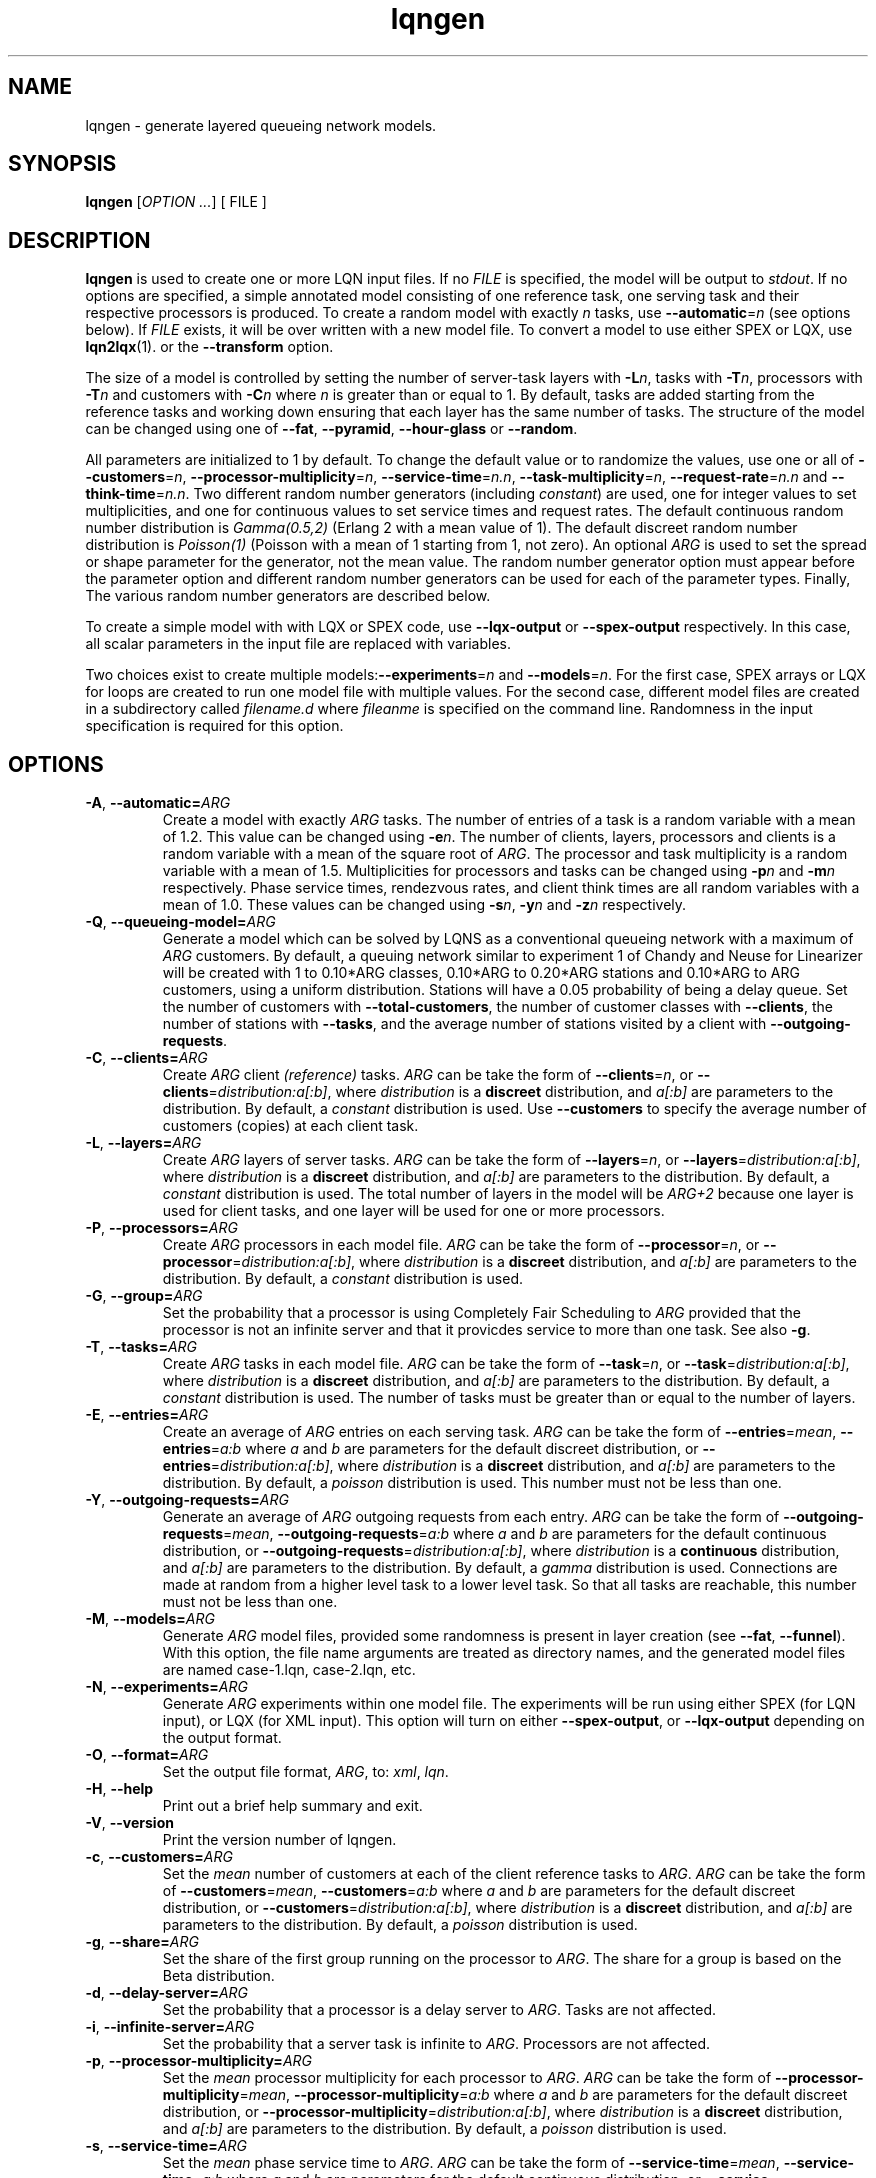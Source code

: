 .\" -*- nroff -*-
.TH lqngen 1 ""  "5.13"
.\" $Id: lqngen.1 15379 2022-01-23 03:19:37Z greg $
.\"
.\" --------------------------------
.SH "NAME"
lqngen \- generate layered queueing network models.
.SH "SYNOPSIS"
.br
.B lqngen
[\fIOPTION \&.\|.\|.\fP]
[
FILE
]
.SH "DESCRIPTION"
\fBlqngen\fP is used to create one or more LQN input files.  If no \fIFILE\fP is
specified, the model will be output to \fIstdout\fP.  If no options
are specified, a simple annotated model consisting of one reference task, one
serving task and their respective processors is produced.  
To create a random model with exactly \fIn\fP tasks, use \fB\-\-automatic\fP=\fIn\fP (see options below).
If \fIFILE\fP exists, it will be over written with a new model file.  To convert a model
to use either SPEX or LQX, use \fBlqn2lqx\fP(1). or the \fB\-\-transform\fP option.
.PP
The size of a model is controlled by setting the number of server-task layers with \fB\-L\fP\fIn\fP, 
tasks with \fB\-T\fP\fIn\fP, 
processors with \fB\-T\fP\fIn\fP
and customers with \fB\-C\fP\fIn\fP where \fIn\fP is greater than or equal to 1.
By default, tasks are added starting from the reference tasks and working down ensuring that each layer has
the same number of tasks.  The structure of the model can be changed using one of
\fB\-\-fat\fP, \fB\-\-pyramid\fP, \fB\-\-hour-glass\fP or 
\fB\-\-random\fP.
.PP
All parameters are initialized to 1 by default.  To change the default value or to randomize the values, use one or all of
\fB\-\-customers\fP=\fIn\fP, \fB\-\-processor-multiplicity\fP=\fIn\fP, \fB\-\-service-time\fP=\fIn.n\fP, 
\fB\-\-task-multiplicity\fP=\fIn\fP, \fB\-\-request-rate\fP=\fIn.n\fP and \fB\-\-think-time\fP=\fIn.n\fP.
Two different random number generators (including \fIconstant\fP) are used, one for integer values to set multiplicities, and one for continuous values to set 
service times and request rates.  The default continuous random number distribution is \fIGamma(0.5,2)\fP (Erlang 2 with a mean value of 1).
The default discreet random number distribution is \fIPoisson(1)\fP (Poisson with a mean of 1 starting from 1, not zero).
An optional \fIARG\fP is used to set the spread or shape parameter for the generator, not the mean value.
The random number generator option must appear before the parameter option
and different random number generators can be used for each of the parameter types.
Finally, The various random number generators are described below.  
.PP
To create a simple model with with LQX or SPEX code, use
\fB\-\-lqx-output\fP or \fB\-\-spex-output\fP respectively.
In this case, all scalar parameters in the input file are replaced with variables.
.PP
Two choices exist to create multiple models:\fB\-\-experiments\fP=\fIn\fP and \fB\-\-models\fP=\fIn\fP.
For the first case, SPEX arrays or LQX \f(CWfor\fP loops are created to run one model file with multiple values.
For the second case, different model files are created in a subdirectory called \fIfilename.d\fP where \fIfileanme\fP
is specified on the command line.  Randomness in the input specification is required for this option.

.SH "OPTIONS"
.TP
\fB\-A\fR, \fB\-\-automatic=\fIARG\fR
Create a model with exactly \fIARG\fP tasks.  The number of entries of a task
is a random variable with a mean of 1.2.  This value can be changed using \fB\-e\fP\fIn\fP.
The number of clients, layers, processors and clients
is a random variable with a mean of the square root of \fIARG\fP.
The processor and task multiplicity is a random variable with a mean of 1.5.
Multiplicities for processors and tasks can be changed using \fB\-p\fP\fIn\fP and 
\fB\-m\fP\fIn\fP respectively.  Phase service times, rendezvous rates, and client think times 
are all random variables with a mean of 1.0. These values can be changed using 
\fB\-s\fP\fIn\fP, \fB\-y\fP\fIn\fP and \fB\-z\fP\fIn\fP respectively.
.TP
\fB\-Q\fR, \fB\-\-queueing-model=\fIARG\fR
Generate a model which can be solved by LQNS as a conventional queueing network with a maximum of \fIARG\fP customers.
By default, a queuing network similar to experiment 1 of Chandy and Neuse for Linearizer
will be created with 1 to 0.10*ARG classes, 0.10*ARG to 0.20*ARG stations and 0.10*ARG to ARG customers,
using a uniform distribution.  Stations will have a 0.05 probability of being a delay queue.
Set the number of customers with \fB\-\-total-customers\fP, the number of customer classes with \fB\-\-clients\fP, the number of stations with \fB\-\-tasks\fP, and the average number of stations visited by a client with \fB\-\-outgoing-requests\fP.
.TP
\fB\-C\fR, \fB\-\-clients=\fIARG\fR
Create \fIARG\fP client \fI(reference)\fP tasks.  
\fIARG\fP can be take the form of \fB\-\-clients\fP=\fIn\fP, or \fB\-\-clients\fP=\fIdistribution:a[:b]\fP, where 
\fIdistribution\fP is a \fBdiscreet\fP distribution, and \fIa[:b]\fP are parameters to the distribution.
By default, a \fIconstant\fP distribution is used.
Use \fB\-\-customers\fP to specify the average number of customers (copies) at each client task.
.TP
\fB\-L\fR, \fB\-\-layers=\fIARG\fR
Create \fIARG\fP layers of server tasks.
\fIARG\fP can be take the form of \fB\-\-layers\fP=\fIn\fP, or \fB\-\-layers\fP=\fIdistribution:a[:b]\fP, where 
\fIdistribution\fP is a \fBdiscreet\fP distribution, and \fIa[:b]\fP are parameters to the distribution.
By default, a \fIconstant\fP distribution is used.
The total number of layers in the model will be \fIARG+2\fP because one layer is used for
client tasks, and one layer will be used for one or more processors.
.TP
\fB\-P\fR, \fB\-\-processors=\fIARG\fR
Create  \fIARG\fP processors in each model file.
\fIARG\fP can be take the form of \fB\-\-processor\fP=\fIn\fP, or \fB\-\-processor\fP=\fIdistribution:a[:b]\fP, where 
\fIdistribution\fP is a \fBdiscreet\fP distribution, and \fIa[:b]\fP are parameters to the distribution.
By default, a \fIconstant\fP distribution is used.
.TP
\fB\-G\fR, \fB\-\-group=\fIARG\fR
Set the probability that a processor is using Completely Fair Scheduling to \fIARG\fP
provided that the processor is not an infinite server and that it provicdes service
to more than one task.
See also \fB\-g\fP.
.TP
\fB\-T\fR, \fB\-\-tasks=\fIARG\fR
Create  \fIARG\fP tasks in each model file.
\fIARG\fP can be take the form of \fB\-\-task\fP=\fIn\fP, or \fB\-\-task\fP=\fIdistribution:a[:b]\fP, where 
\fIdistribution\fP is a \fBdiscreet\fP distribution, and \fIa[:b]\fP are parameters to the distribution.
By default, a \fIconstant\fP distribution is used.
The number of tasks must be greater than or equal to the number of layers.
.TP
\fB\-E\fR, \fB\-\-entries=\fIARG\fR
Create an average of \fIARG\fP entries on each serving task.
\fIARG\fP can be take the form of \fB\-\-entries\fP=\fImean\fP, 
\fB\-\-entries\fP=\fIa:b\fP where \fIa\fP and \fIb\fP are parameters
for the default discreet distribution, or \fB\-\-entries\fP=\fIdistribution:a[:b]\fP, where 
\fIdistribution\fP is a \fBdiscreet\fP distribution, and \fIa[:b]\fP are parameters to the distribution.
By default, a \fIpoisson\fP distribution is used.
This number must not be less than one.
.TP
\fB\-Y\fR, \fB\-\-outgoing-requests=\fIARG\fR
Generate an average of \fIARG\fP outgoing requests from each entry.
\fIARG\fP can be take the form of \fB\-\-outgoing-requests\fP=\fImean\fP, 
\fB\-\-outgoing-requests\fP=\fIa:b\fP where \fIa\fP and \fIb\fP are parameters
for the default continuous distribution, or \fB\-\-outgoing-requests\fP=\fIdistribution:a[:b]\fP, where 
\fIdistribution\fP is a \fBcontinuous\fP distribution, and \fIa[:b]\fP are parameters to the distribution.
By default, a \fIgamma\fP distribution is used.
Connections are made at random from a higher level task to a lower level task.
So that all tasks are reachable, this number must not be less than one.
.TP
\fB\-M\fR, \fB\-\-models=\fIARG\fR
Generate \fIARG\fP model files, provided some randomness is present
in layer creation (see \fB\-\-fat\fP, \fB\-\-funnel\fP).
With this option, the file name arguments are treated as directory names, and the 
generated model files are named \f(CWcase-1.lqn\fP, \f(CWcase-2.lqn\fP, etc.
.TP
\fB\-N\fR, \fB\-\-experiments=\fIARG\fR
Generate \fIARG\fP experiments within one model file. The experiments
will be run using either SPEX (for LQN input), or LQX (for XML input).
This option will turn on either \fB\-\-spex-output\fP, or \fB\-\-lqx-output\fP
depending on the output format.
.TP
\fB\-O\fR, \fB\-\-format=\fIARG\fR
Set the output file format, \fIARG\fP, to: \fIxml\fP, \fIlqn\fP.
.TP
\fB\-H\fR, \fB\-\-help\fR
Print out a brief help summary and exit.
.TP
\fB\-V\fR, \fB\-\-version\fR
Print the version number of lqngen.
.TP
\fB\-c\fR, \fB\-\-customers=\fIARG\fR
Set the \fImean\fP number of customers at each of the client reference tasks to \fIARG\fP.
\fIARG\fP can be take the form of \fB\-\-customers\fP=\fImean\fP, 
\fB\-\-customers\fP=\fIa:b\fP where \fIa\fP and \fIb\fP are parameters
for the default discreet distribution, or \fB\-\-customers\fP=\fIdistribution:a[:b]\fP, where 
\fIdistribution\fP is a \fBdiscreet\fP distribution, and \fIa[:b]\fP are parameters to the distribution.
By default, a \fIpoisson\fP distribution is used.
.TP
\fB\-g\fR, \fB\-\-share=\fIARG\fR
Set the share of the first group running on the processor to \fIARG\fP.
The share for a group is based on the Beta distribution.
.TP
\fB\-d\fR, \fB\-\-delay-server=\fIARG\fR
Set the probability that a processor is a delay server to \fIARG\fP.
Tasks are not affected.
.TP
\fB\-i\fR, \fB\-\-infinite-server=\fIARG\fR
Set the probability that a server task is infinite to \fIARG\fP.
Processors are not affected.
.TP
\fB\-p\fR, \fB\-\-processor-multiplicity=\fIARG\fR
Set the \fImean\fP processor multiplicity for each processor to \fIARG\fP.
\fIARG\fP can be take the form of \fB\-\-processor-multiplicity\fP=\fImean\fP, 
\fB\-\-processor-multiplicity\fP=\fIa:b\fP where \fIa\fP and \fIb\fP are parameters
for the default discreet distribution, or \fB\-\-processor-multiplicity\fP=\fIdistribution:a[:b]\fP, where 
\fIdistribution\fP is a \fBdiscreet\fP distribution, and \fIa[:b]\fP are parameters to the distribution.
By default, a \fIpoisson\fP distribution is used.
.TP
\fB\-s\fR, \fB\-\-service-time=\fIARG\fR
Set the \fImean\fP phase service time to \fIARG\fP.
\fIARG\fP can be take the form of \fB\-\-service-time\fP=\fImean\fP, 
\fB\-\-service-time\fP=\fIa:b\fP where \fIa\fP and \fIb\fP are parameters
for the default continuous distribution, or \fB\-\-service-time\fP=\fIdistribution:a[:b]\fP, where 
\fIdistribution\fP is a \fBcontinuous\fP distribution, and \fIa[:b]\fP are parameters to the distribution.
By default, a \fIgamma\fP distribution is used.
.TP
\fB\-t\fR, \fB\-\-task-multiplicity=\fIARG\fR
Set the \fImean\fP task multiplicity for each task to \fIARG\fP.
\fIARG\fP can be take the form of \fB\-\-task-multiplicity\fP=\fImean\fP, 
\fB\-\-task-multiplicity\fP=\fIa:b\fP where \fIa\fP and \fIb\fP are parameters
for the default discreet distribution, or \fB\-\-task-multiplicity\fP=\fIdistribution:a[:b]\fP, where 
\fIdistribution\fP is a \fBdiscreet\fP distribution, and \fIa[:b]\fP are parameters to the distribution.
By default, a \fIpoisson\fP distribution is used.
.TP
\fB\-y\fR, \fB\-\-request-rate=\fIARG\fR
Set the mean rendezous (synchronous call) rate to \fIARG\fP.  
\fIARG\fP can be take the form of \fB\-\-request-rate\fP=\fImean\fP, 
\fB\-\-request-rate\fP=\fIa:b\fP where \fIa\fP and \fIb\fP are parameters
for the default continuous distribution, or \fB\-\-request-rate\fP=\fIdistribution:a[:b]\fP, where 
\fIdistribution\fP is a \fBcontinuous\fP distribution, and \fIa[:b]\fP are parameters to the distribution.
By default, a \fIgamma\fP distribution is used.
.TP
\fB\-z\fR, \fB\-\-think-time=\fIARG\fR
Set the mean think time at reference tasks to \fIARG\fP.
\fIARG\fP can be take the form of \fB\-\-think-time\fP=\fImean\fP, 
\fB\-\-think-time\fP=\fIa:b\fP where \fIa\fP and \fIb\fP are parameters
for the default continuous distribution, or \fB\-\-think-time\fP=\fIdistribution:a[:b]\fP, where 
\fIdistribution\fP is a \fBcontinuous\fP distribution, and \fIa[:b]\fP are parameters to the distribution.
By default, a \fIgamma\fP distribution is used.
.TP
\fB\-2\fR, \fB\-\-second-phase=\fIARG\fR
Set the probability that an entry at a server task has a second phase
to \fIARG\fP.  \fIARG\fP must be between 0 and 1.
.TP
\fB\-v\fR, \fB\-\-verbose\fR
Verbose output. List the actual number of Clients, Server Tasks, Processors, Entries and Calls created.
.TP
\fB\-\-json-output\fR
Output the input model in JavaScript Object Notation (JSON).
.TP
\fB\-\-xml-output\fR
Output the input model in eXtensible Markup Language (XML).
.TP
\fB\-\-lqx-output\fR
Generate LQX control code for XML output files.  Variables will be
created for all parameters set by the options above and will be
initialized using the current random number generator.  If
\fB\-\-experiments\fP=\fIARG\fP is also used, loop code will be
produced to generate \fIARG\fP runs.  This option will enable XML output.
.TP
\fB\-\-spex-output\fR
Generate SPEX control code for LQN output files.  Variables will be
created for all parameters set by the options above and will be
initialized using the current random number generator.  If
\fB\-\-experiments\fP=\fIARG\fP is also used, loop code will be
produce to generate \fIARG\fP runs.  This option will enable LQN
output.
.TP
\fB\-\-transform\fR
Transform the input model, rather than creating it (i.e., run the program as \fBlqn2lqx\fP(1).)
.TP
\fB\-\-seed=\fIARG\fR
Set the seed value for the random number generator to \fIARG\fP.
.TP
\fB\-\-beta=\fIARG\fR
The BETA distribution is only used for choosing the share of a group when using a processor
using Completely Fair Scheduling.
Set the beta argument of the distribution to \fIARG\fP.  The alpha
argument is set based on the value of the group "share" (set using \fB\-g\fP\fIn\fP).
.TP
\fB\-\-binomial\fR
Use a Binomial distribution for all subsequent options that use a
discreet random variable generator.
.TP
\fB\-\-constant\fR
Use \fIconstant\fP values for all subsequent parameters.
.TP
\fB\-\-normal=\fIARG\fR
Set the continuous random variable generator to use a Normal
distribution with a standard deviation of \fIARG\fP for any subsequent
flag that uses a continuous distribution.
.TP
\fB\-\-gamma=\fIARG\fR
Set the continuous random variable generator to use a Gamma
distribution with a shape parameter of \fIARG\fP  for any subsequent
flag that uses a continuous distribution.  Integer values of
\fIARG\fP will generate random numbers with an Erlang distribution.  A
shape value of 1 will generate random numbers with an Exponential
distribution.
.TP
\fB\-\-poisson\fR
Use a Poisson distribution for all subsequent options that use a
discreet random variable generator.  The distribution is shifted right by one so that
the lower bound on generated values is always one.  Mean values are adjusted accordingly.
.TP
\fB\-\-uniform=\fIARG\fR
Use a uniform distribution for all subsequent options that use a
discreet or continuous random variable generator.  The spread of the
distribution is set to \fIARG\fP although this value will be
ignored if a mean value is set.  The lower bound for continuous distributions
is zero.  For discreet distributions, the lower bound is one.  The upper bound
for either distribution is set to twice the mean plus the lower bound.
.TP
\fB\-\-funnel\fR
Create a model with a ``funnel'' shape, that is there are more serving
tasks at the top of the model than at the bottom.  The default is to
create a model with tasks randomly distributed among the layers.
.TP
\fB\-\-pyramid\fR
Create a model with a ``pyramid'' shape, that is there are more serving
tasks at the bottom of the model than at the top.  The default is to
create a model with tasks randomly distributed among the layers.
.TP
\fB\-\-fat\fR
Create a model with a ``fat'' shape, that is there are more serving
tasks in the middle of the model than at either the top or the bottom.
The default is to create a model with tasks randomly distributed among
the layers.
.TP
\fB\-\-hour-glass\fR
Generate a model with more tasks at both the top and bottom than in the middle.
.TP
\fB\-\-random\fR
Choose a random number of tasks at each layer.
.TP
\fB\-\-deterministic\fR
Deterministically add tasks from top to bottom.  The first task is called by it's immediate client.
Any additional entries, (see \fB\-E\fP) can be called by any higher-level task. 
.TP
\fB\-\-breadth\fR
Assign processors deterministically from left to right, i.e., the first group of tasks are assigned processor 1, the next set gets processor 2, etc..
.TP
\fB\-\-depth\fR
Assign processors deterministically from top to bottom, i.e., task 1 gets processor 1, task 2 gets processor 2, etc.
.TP
\fB\-\-total-customers=\fIARG\fR
Set the total number of customers to \fIARG\fP.
\fIARG\fP can be take the form of \fB\-\-total-customers\fP=\fImean\fP, 
\fB\-\-total-customers\fP=\fIa:b\fP where \fIa\fP and \fIb\fP are parameters
for the default discreet distribution, or \fB\-\-total-customers\fP=\fIdistribution:a[:b]\fP, where 
\fIdistribution\fP is a \fBdiscreet\fP distribution, and \fIa[:b]\fP are parameters to the distribution.
By default, a \fIpoisson\fP distribution is used.
This option cannot be used with \fB\-\-customers\fP=\fIn\fP.
.TP
\fB\-\-no-observation\fR
Do not insert any LQX code or spex observation variables.
.TP
\fB\-\-[no-]input-parameters\fR
When generating SPEX or LQX output, either include or not include in the output the value of the parameters that change
as a result of executing the program.  Constant parameters are not included.
The default is to include the parameters.
.TP
\fB\-\-[no-]throughput\fR
Insert LQX code or SPEX observation variables to output task throughput for all ``intersting'' tasks.
Interesting tasks are those which might have contention present.
The default is to insert observation variables.
.TP
\fB\-\-[no-]residence-time\fR
Insert LQX code or SPEX observation variables to output entry service (residence) time.
The default is to insert observation variables.
.TP
\fB\-\-[no-]waiting-time\fR
Insert LQX code or SPEX observation variables to either observe or not observe the waiting time between phases and entries.
The default is to observe waiting time.
.TP
\fB\-\-[no-]utilization\fR
Insert LQX code or SPEX observation variables to either observe or not observe processor utilization for all ``interesting'' processors.
Interesting processors are those which might have contention present.
The default is to observe processor utilization.
.TP
\fB\-\-[no-]mva-steps\fR
Insert LQX code or SPEX observation variables to output the number of calls to step().
The default is to not insert observation variables.
.TP
\fB\-\-[no-]mva-waits\fR
Insert LQX code or SPEX observation variables to output the number of calls to wait().
The default is to not insert observation variables.
.TP
\fB\-\-[no-]iterations\fR
Insert LQX code or SPEX observation variables to output the number of solver iterations.
The default is to not insert observation variables.
.TP
\fB\-\-[no-]elapsed-time\fR
Insert LQX code or SPEX observation variables to output the solver's ELAPSED time.
The default is to not insert observation variables.
.TP
\fB\-\-[no-]user-cpu-time\fR
Insert LQX code or SPEX observation variables to output the solver's USER CPU time.
The default is to not insert observation variables.
.TP
\fB\-\-[no-]system-cpu-time\fR
Insert LQX code or SPEX observation variables to output the solver's SYSTEM CPU time.
The default is to not insert observation variables.
.TP
\fB\-\-[no-]pragma=\fIARG\fR
Insert a pragma \fIARG\fP into all generated files.
This option can be repeated for multiple pragmas.
.TP
\fB\-\-comment=\fIARG\fR
Set the model comment to \fIARG\fP.  By default, the comment is set to
the command line options of the invocation of \fBlqngen\fP.
.TP
\fB\-\-convergence-value=\fIARG\fR
Set the model convergence limit to \fIARG\fP.  By default, the
convergence limit is set to 0.00001.
.TP
\fB\-\-under-relaxation=\fIARG\fR
Set the model under-relaxation to \fIARG\fP.  By default, the
under-relaxation is set to 0.9.
.TP
\fB\-\-iteration-limit=\fIARG\fR
Set the model iteration limit to \fIARG\fP.  By default, the iteration
limit is set to 50.  For models with many layers, this  value should
be higher.
.TP
\fB\-\-[no-]annotate\fR
Annotate LQN-type input files with syntax help.  This option has no effect for
XML or JSON output.  The default is to annotate LQN model files.
.TP
\fB\-\-long-names\fR
Use ``long'' names such as \f(CWProcessor0\fP, \f(CWClient0\fP, \f(CWTask0\fP, and \f(CWEntry0\fP, rather than short names such as \f(CWp0\fP, \f(CWc0\fP, \f(CWt0\fP, and \f(CWe0\fP
.TP
\fB\-\-manual-page\fR
Generate the manual page and send the output to \fIstdout\fP.

.SH "SEE ALSO"
\fBlqngen\fP(1), \fBlqns\fP(1), \fBlqsim\fP(1), \fBlqn2ps\fP(1)

.SH "EXAMPLES"
To generate an annontated input file consisting of a single client calling a single server, both with their own processor: 
.sp
.ti 0.75i
\f(CWlqngen output.lqn\fP
.sp
To create a model with two tiers with two classes of customers and where each tier is running on its own processor: 
.sp
.ti 0.75i
\f(CWlqngen -L2 -C2 -T4 -P2 output.lqn\fP
.sp
To add exactly two entries to each server task: 
.sp
.ti 0.75i
\f(CWlqngen -L2 -T4 -P2 -C2 -c -e2 output.lqn\fP
.sp
Note that entries always accept at least one request, but an entry may not necessarily generate requests to lower layers.
.sp
To create two separate randomly generated models with nine tasks: 
.sp
.ti 0.75i
\f(CWlqngen -A9 -M2 model\fP
.sp

The directory \fImodel\fP will contain two files named \fIcase-1.xlqn\fP and \fIcase-2.xlqn\fP.
.sp
To generate two experiments with random service times uniformly distributed between [0.5,1.5]: 
.sp
.ti 0.75i
\f(CWlqngen -N2 --uniform=1 -s1\fP
.sp
Note that the distribution \fImust be\fP specified prior to the parameter.
